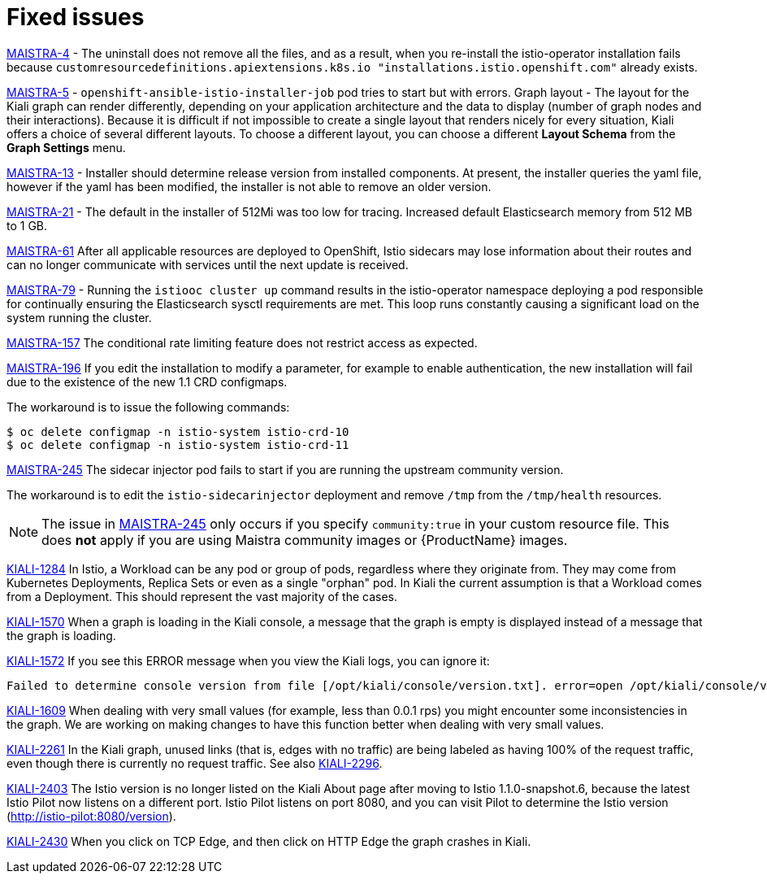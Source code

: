 [[fixed-issues]]
= Fixed issues
////
Provide the following info for each issue if possible:
Consequence - What user action or situation would make this problem appear  (If you have the foo option enabled and did x)? What did the customer experience as a result of the issue? What was the symptom?
Cause - Why did this happen?
Fix - What did we change to fix the problem?
Result - How has the behavior changed as a result?  Try to avoid “It is fixed” or “The issue is resolved” or “The error no longer presents”.
////

https://issues.jboss.org/browse/MAISTRA-4[MAISTRA-4] - The uninstall does not remove all the files, and as a result, when you re-install the istio-operator installation fails because `customresourcedefinitions.apiextensions.k8s.io "installations.istio.openshift.com"` already exists.

https://issues.jboss.org/browse/MAISTRA-5[MAISTRA-5] - `openshift-ansible-istio-installer-job` pod tries to start but with errors.
Graph layout - The layout for the Kiali graph can render differently, depending on your application architecture and the data to display (number of graph nodes and their interactions).  Because it is difficult if not impossible to create a single layout that renders nicely for every situation, Kiali offers a choice of several different layouts.  To choose a different layout, you can choose a different *Layout Schema* from the *Graph Settings* menu.

https://issues.jboss.org/browse/MAISTRA-13[MAISTRA-13] - Installer should determine release version from installed components.  At present, the installer queries the yaml file, however if the yaml has been modified, the installer is not able to remove an older version.

https://github.com/Maistra/openshift-ansible/pull/19/[MAISTRA-21] -  The default in the installer of 512Mi was too low for tracing.  Increased default Elasticsearch memory from 512 MB to 1 GB.

https://issues.jboss.org/browse/MAISTRA-61[MAISTRA-61] After all applicable resources are deployed to OpenShift, Istio sidecars may lose information about their routes and can no longer communicate with services until the next update is received.

https://issues.jboss.org/browse/MAISTRA-79[MAISTRA-79] - Running the `istiooc cluster up` command results in the istio-operator namespace deploying a pod responsible for continually ensuring the Elasticsearch sysctl requirements are met. This loop runs constantly causing a significant load on the system running the cluster.

https://issues.jboss.org/browse/MAISTRA-157[MAISTRA-157] The conditional rate limiting feature does not restrict access as expected.

https://issues.jboss.org/browse/MAISTRA-196[MAISTRA-196] If you edit the installation to modify a parameter, for example to enable authentication, the new installation will fail due to the existence of the new 1.1 CRD configmaps.

The workaround is to issue the following commands:

----
$ oc delete configmap -n istio-system istio-crd-10
$ oc delete configmap -n istio-system istio-crd-11
----

https://issues.jboss.org/browse/MAISTRA-245[MAISTRA-245] The sidecar injector pod fails to start if you are running the upstream community version.

The workaround is to edit the `istio-sidecarinjector` deployment and remove `/tmp` from the `/tmp/health` resources.

[NOTE]
====
The issue in https://issues.jboss.org/browse/MAISTRA-245[MAISTRA-245] only occurs if you specify `community:true` in your custom resource file. This does *not* apply if you are using Maistra community images or {ProductName} images.
====

https://issues.jboss.org/browse/KIALI-1284[KIALI-1284] In Istio, a Workload can be any pod or group of pods, regardless where they originate from. They may come from Kubernetes Deployments, Replica Sets or even as a single "orphan" pod. In Kiali the current assumption is that a Workload comes from a Deployment. This should represent the vast majority of the cases.

https://issues.jboss.org/browse/KIALI-1570[KIALI-1570]
When a graph is loading in the Kiali console, a message that the graph is empty is displayed instead of a message that the graph is loading.

https://issues.jboss.org/browse/KIALI-1572[KIALI-1572]
If you see this ERROR message when you view the Kiali logs, you can ignore it:

----
Failed to determine console version from file [/opt/kiali/console/version.txt]. error=open /opt/kiali/console/version.txt: no such file or directory Kiali: Console version: unknown
----

https://issues.jboss.org/browse/KIALI-1609[KIALI-1609]
When dealing with very small values (for example, less than 0.0.1 rps) you might encounter some inconsistencies in the graph. We are working on making changes to have this function better when dealing with very small values.

https://issues.jboss.org/browse/KIALI-2261[KIALI-2261] In the Kiali graph, unused links (that is, edges with no traffic) are being labeled as having 100% of the request traffic, even though there is currently no request traffic. See also https://issues.jboss.org/browse/KIALI-2296[KIALI-2296].

https://issues.jboss.org/browse/KIALI-2403[KIALI-2403] The Istio version is no longer listed on the Kiali About page after moving to Istio 1.1.0-snapshot.6, because the latest Istio Pilot now listens on a different port. Istio Pilot listens on port 8080, and you can visit Pilot to determine the Istio version (http://istio-pilot:8080/version).

https://issues.jboss.org/browse/KIALI-2430[KIALI-2430] When you click on TCP Edge, and then click on HTTP Edge the graph crashes in Kiali.
